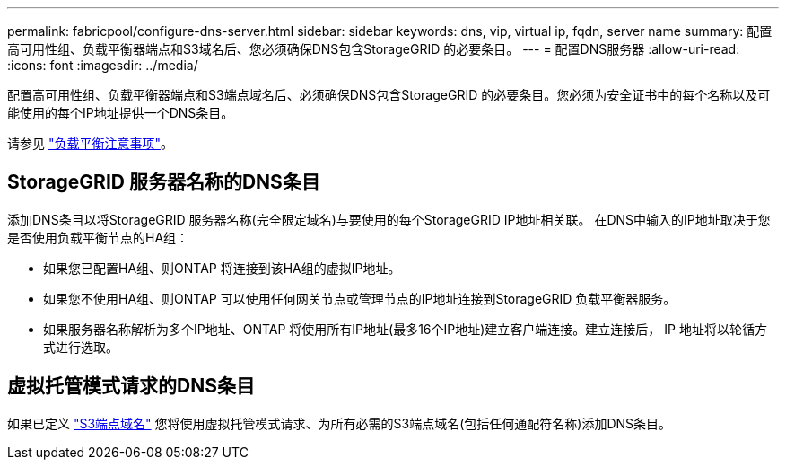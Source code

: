 ---
permalink: fabricpool/configure-dns-server.html 
sidebar: sidebar 
keywords: dns, vip, virtual ip, fqdn, server name 
summary: 配置高可用性组、负载平衡器端点和S3域名后、您必须确保DNS包含StorageGRID 的必要条目。 
---
= 配置DNS服务器
:allow-uri-read: 
:icons: font
:imagesdir: ../media/


[role="lead"]
配置高可用性组、负载平衡器端点和S3端点域名后、必须确保DNS包含StorageGRID 的必要条目。您必须为安全证书中的每个名称以及可能使用的每个IP地址提供一个DNS条目。

请参见 link:../admin/managing-load-balancing.html["负载平衡注意事项"]。



== StorageGRID 服务器名称的DNS条目

添加DNS条目以将StorageGRID 服务器名称(完全限定域名)与要使用的每个StorageGRID IP地址相关联。
在DNS中输入的IP地址取决于您是否使用负载平衡节点的HA组：

* 如果您已配置HA组、则ONTAP 将连接到该HA组的虚拟IP地址。
* 如果您不使用HA组、则ONTAP 可以使用任何网关节点或管理节点的IP地址连接到StorageGRID 负载平衡器服务。
* 如果服务器名称解析为多个IP地址、ONTAP 将使用所有IP地址(最多16个IP地址)建立客户端连接。建立连接后， IP 地址将以轮循方式进行选取。




== 虚拟托管模式请求的DNS条目

如果已定义 link:../admin/configuring-s3-api-endpoint-domain-names.html["S3端点域名"] 您将使用虚拟托管模式请求、为所有必需的S3端点域名(包括任何通配符名称)添加DNS条目。
